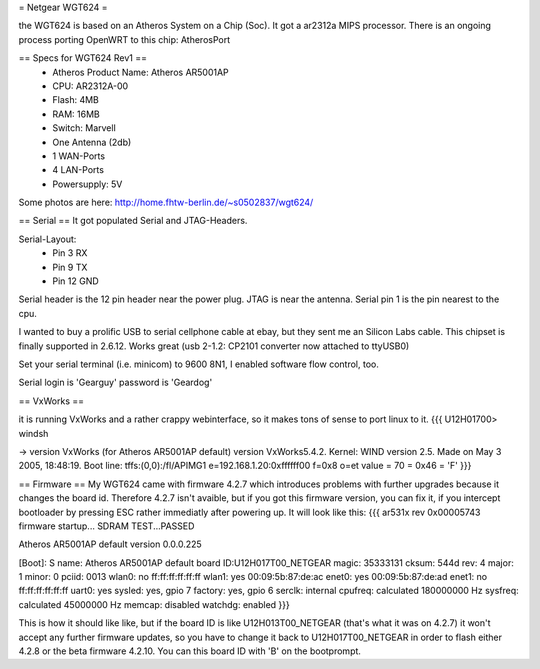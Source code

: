 = Netgear WGT624 =

the WGT624 is based on an Atheros System on a Chip (Soc). It got a ar2312a MIPS processor. There is an ongoing process porting OpenWRT to this chip: AtherosPort

== Specs for WGT624 Rev1 ==
 * Atheros Product Name: Atheros AR5001AP
 * CPU: AR2312A-00
 * Flash: 4MB
 * RAM: 16MB
 * Switch: Marvell

 * One Antenna (2db)
 * 1 WAN-Ports
 * 4 LAN-Ports
 * Powersupply: 5V

Some photos are here: http://home.fhtw-berlin.de/~s0502837/wgt624/

== Serial ==
It got populated Serial and JTAG-Headers.

Serial-Layout:
 * Pin  3 RX
 * Pin  9 TX
 * Pin 12 GND

Serial header is the 12 pin header near the power plug. JTAG is near the antenna.
Serial pin 1 is the pin nearest to the cpu.

I wanted to buy a prolific USB to serial cellphone cable at ebay, but they sent me an Silicon Labs cable. This chipset is finally supported in 2.6.12. Works great (usb 2-1.2: CP2101 converter now attached to ttyUSB0)

Set your serial terminal (i.e. minicom) to 9600 8N1, I enabled software flow control, too.

Serial login is 'Gearguy' password is 'Geardog'

== VxWorks ==

it is running VxWorks and a rather crappy webinterface, so it makes tons of sense to port linux to it.
{{{
U12H01700> windsh

-> version
VxWorks (for Atheros AR5001AP default) version VxWorks5.4.2.
Kernel: WIND version 2.5.
Made on May  3 2005, 18:48:19.
Boot line:
tffs:(0,0):/fl/APIMG1 e=192.168.1.20:0xffffff00 f=0x8 o=et
value = 70 = 0x46 = 'F'
}}}


== Firmware ==
My WGT624 came with firmware 4.2.7 which introduces problems with further upgrades because it changes the board id. Therefore 4.2.7 isn't avaible, but if you got this firmware version, you can fix it, if you intercept bootloader by pressing ESC rather immediatly after powering up. It will look like this:
{{{
ar531x rev 0x00005743 firmware startup...
SDRAM TEST...PASSED

Atheros AR5001AP default version 0.0.0.225

[Boot]: S
name:    Atheros AR5001AP default
board ID:U12H017T00_NETGEAR
magic:   35333131
cksum:   544d
rev:     4
major:   1
minor:   0
pciid:   0013
wlan0:   no  ff:ff:ff:ff:ff:ff
wlan1:   yes 00:09:5b:87:de:ac
enet0:   yes 00:09:5b:87:de:ad
enet1:   no  ff:ff:ff:ff:ff:ff
uart0:   yes
sysled:  yes, gpio 7
factory: yes, gpio 6
serclk:  internal
cpufreq: calculated 180000000 Hz
sysfreq: calculated 45000000 Hz
memcap:  disabled
watchdg: enabled
}}}

This is how it should like like, but if the board ID is like U12H013T00_NETGEAR (that's what it was on 4.2.7) it won't accept any further firmware updates, so you have to change it back to U12H017T00_NETGEAR in order to flash either 4.2.8 or the beta firmware 4.2.10. You can this board ID with 'B' on the bootprompt.

